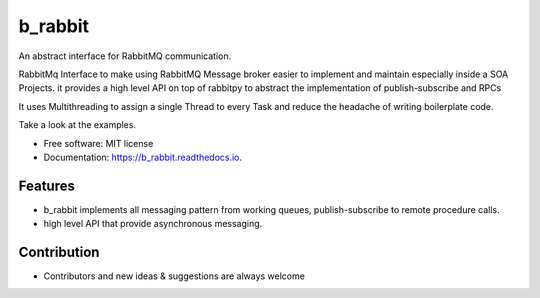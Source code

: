 ========
b_rabbit
========


.. image:: https://img.shields.io/pypi/v/b_rabbit.svg
        :target: https://pypi.python.org/pypi/b_rabbit

.. image:: https://img.shields.io/travis/nidhaloff/b_rabbit.svg
        :target: https://travis-ci.com/nidhaloff/b_rabbit

.. image:: https://readthedocs.org/projects/b-rabbit/badge/?version=latest
        :target: https://b_rabbit.readthedocs.io/en/latest/?badge=latest
        :alt: Documentation Status




An abstract interface for RabbitMQ communication.

RabbitMq Interface to make using RabbitMQ Message broker easier to implement and maintain especially inside a SOA Projects.
it provides a high level API on top of rabbitpy to abstract the implementation of publish-subscribe and RPCs

It uses Multithreading to assign a single Thread to every Task and reduce the headache of writing boilerplate code.

Take a look at the examples.


* Free software: MIT license
* Documentation: https://b_rabbit.readthedocs.io.


Features
--------

- b_rabbit implements all messaging pattern from working queues, publish-subscribe to remote procedure calls.
- high level API that provide asynchronous messaging.

Contribution
-------
- Contributors and new ideas & suggestions are always welcome
